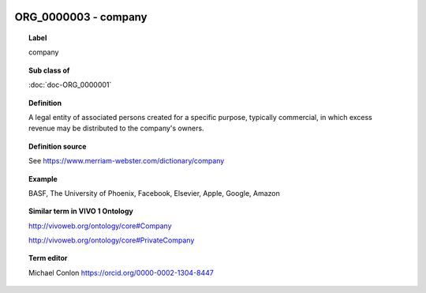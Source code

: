 
  .. index:: 
     single: ORG_0000003; company
     single: company; ORG_0000003

ORG_0000003 - company
====================================================================================

.. topic:: Label

    company

.. topic:: Sub class of

    :doc:`doc-ORG_0000001`

.. topic:: Definition

    A legal entity of associated persons created for a specific purpose, typically commercial, in which excess revenue may be distributed to the company's owners.

.. topic:: Definition source

    See https://www.merriam-webster.com/dictionary/company

.. topic:: Example

    BASF, The University of Phoenix, Facebook, Elsevier, Apple, Google, Amazon

.. topic:: Similar term in VIVO 1 Ontology

    http://vivoweb.org/ontology/core#Company

    http://vivoweb.org/ontology/core#PrivateCompany

.. topic:: Term editor

    Michael Conlon https://orcid.org/0000-0002-1304-8447

